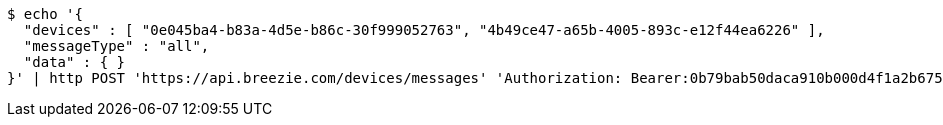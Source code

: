 [source,bash]
----
$ echo '{
  "devices" : [ "0e045ba4-b83a-4d5e-b86c-30f999052763", "4b49ce47-a65b-4005-893c-e12f44ea6226" ],
  "messageType" : "all",
  "data" : { }
}' | http POST 'https://api.breezie.com/devices/messages' 'Authorization: Bearer:0b79bab50daca910b000d4f1a2b675d604257e42' 'Content-Type:application/json;charset=UTF-8'
----